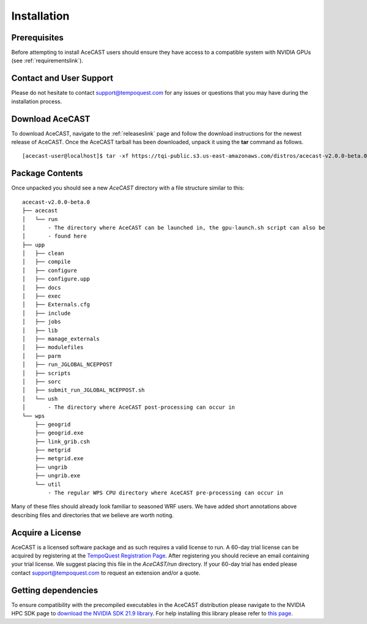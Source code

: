 .. meta::
   :description: Installation of AceCast, click for more
   :keywords: Installation, prerequisites, download, package, license, running, script, dependencies, AceCast, Documentation, TempoQuest

.. _Installation:


Installation
############

Prerequisites 
=============

Before attempting to install AceCAST users should ensure they have access to a compatible system with NVIDIA GPUs 
(see :ref:`requirementslink`).

Contact and User Support
========================

Please do not hesitate to contact support@tempoquest.com for any issues or questions that you may have during the
installation process.

Download AceCAST
================

To download AceCAST, navigate to the :ref:`releaseslink` page and follow the download instructions for the newest
release of AceCAST. Once the AceCAST tarball has been downloaded, unpack it using the **tar** command as follows.

::

    [acecast-user@localhost]$ tar -xf https://tqi-public.s3.us-east-amazonaws.com/distros/acecast-v2.0.0-beta.0%2Blinux.x86_64.haswell.tar.gz

Package Contents
================

Once unpacked you should see a new `AceCAST` directory with a file structure similar to this:

::

    acecast-v2.0.0-beta.0
    ├── acecast
    │   └── run
    │       - The directory where AceCAST can be launched in, the gpu-launch.sh script can also be 
    │       - found here
    ├── upp
    │   ├── clean
    │   ├── compile 
    │   ├── configure
    │   ├── configure.upp
    │   ├── docs 
    │   ├── exec 
    │   ├── Externals.cfg  
    │   ├── include 
    │   ├── jobs 
    │   ├── lib 
    │   ├── manage_externals
    │   ├── modulefiles
    │   ├── parm 
    │   ├── run_JGLOBAL_NCEPPOST
    │   ├── scripts 
    │   ├── sorc
    │   ├── submit_run_JGLOBAL_NCEPPOST.sh 
    │   └── ush 
    │       - The directory where AceCAST post-processing can occur in
    └── wps 
        ├── geogrid 
        ├── geogrid.exe 
        ├── link_grib.csh
        ├── metgrid
        ├── metgrid.exe
        ├── ungrib
        ├── ungrib.exe
        └── util 
            - The regular WPS CPU directory where AceCAST pre-processing can occur in
 

Many of these files should already look familiar to seasoned WRF users. We have added short annotations above describing
files and directories that we believe are worth noting.


Acquire a License
=================

AceCAST is a licensed software package and as such requires a valid license to run. A 60-day trial license can be acquired
by registering at the `TempoQuest Registration Page <https://tempoquest.com/acecast-registration/>`_. 
After registering you should recieve an email containing your trial license. We suggest placing this file in the 
`AceCAST/run` directory. If your 60-day trial has ended please contact support@tempoquest.com to request an extension 
and/or a quote.


Getting dependencies
====================

To ensure compatibility with the precompiled executables in the AceCAST distribution please navigate to the NVIDIA 
HPC SDK page to `download the NVIDIA SDK 21.9 library <https://developer.nvidia.com/nvidia-hpc-sdk-219-downloads>`_. 
For help installing this library please refer to `this page <https://docs.nvidia.com/hpc-sdk/archive/21.9/index.html>`_.
